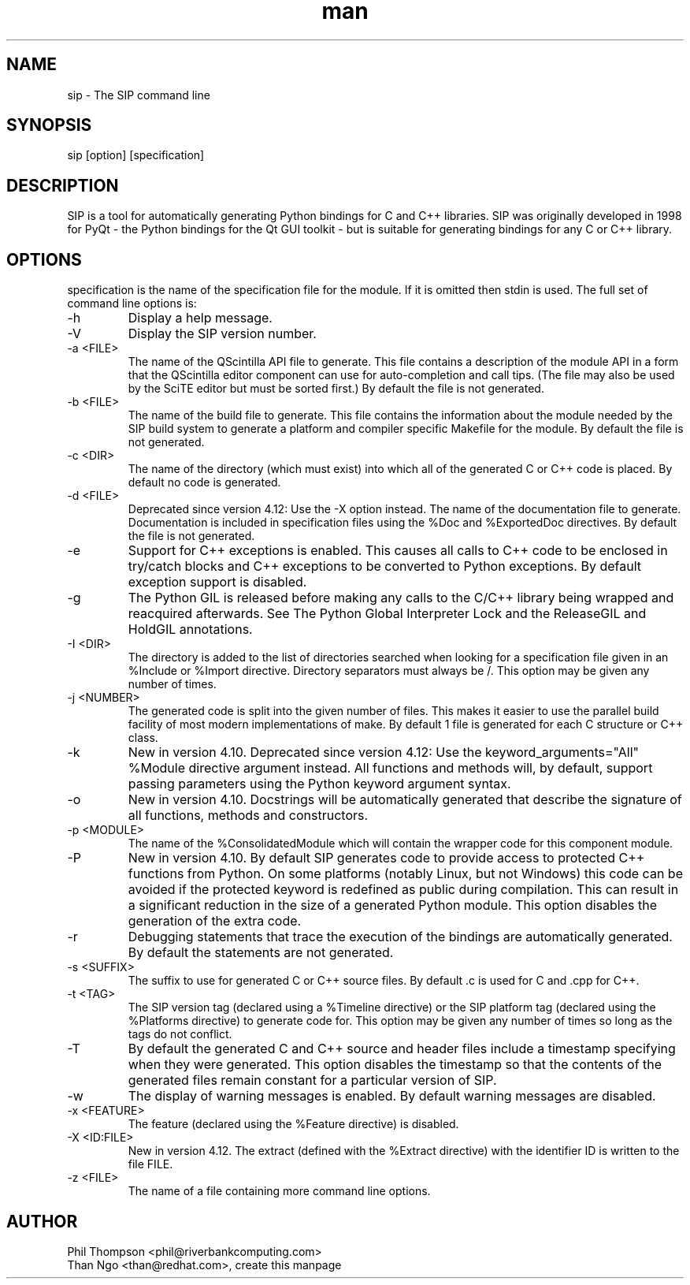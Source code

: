 .TH man sip "20 Jan 2014" "sip" "sip"
.SH NAME
sip \- The SIP command line
.SH SYNOPSIS
sip [option] [specification]
.SH DESCRIPTION
SIP is a tool for automatically generating Python bindings for C and C++ libraries.
SIP was originally developed in 1998 for PyQt - the Python bindings for the Qt GUI toolkit -
but is suitable for generating bindings for any C or C++ library.
.SH OPTIONS
specification is the name of the specification file for the module. If it is omitted then stdin is used.
The full set of command line options is:

.TP
-h
Display a help message.
.TP
-V
Display the SIP version number.
.TP
-a <FILE>
The name of the QScintilla API file to generate. This file contains a description of the module API
in a form that the QScintilla editor component can use for auto-completion and call tips.
(The file may also be used by the SciTE editor but must be sorted first.)
By default the file is not generated.
.TP
-b <FILE>
The name of the build file to generate. This file contains the information about the module needed by the SIP build system to generate a platform and compiler specific Makefile for the module. By default the file is not generated.
.TP
-c <DIR>
The name of the directory (which must exist) into which all of the generated C or C++ code is placed. By default no code is generated.
.TP
-d <FILE>
Deprecated since version 4.12: Use the -X option instead. The name of the documentation file to generate.
Documentation is included in specification files using the %Doc and %ExportedDoc directives.
By default the file is not generated.
.TP
-e
Support for C++ exceptions is enabled. This causes all calls to C++ code to be enclosed in try/catch blocks and C++ exceptions to be converted to Python exceptions. By default exception support is disabled.
.TP
-g
The Python GIL is released before making any calls to the C/C++ library being wrapped and reacquired afterwards. See The Python Global Interpreter Lock and the ReleaseGIL and HoldGIL annotations.
.TP
-I <DIR>
The directory is added to the list of directories searched when looking for a specification file given in an %Include or %Import directive. Directory separators must always be /. This option may be given any number of times.
.TP
-j <NUMBER>
The generated code is split into the given number of files. This makes it easier to use the parallel build facility of most modern implementations of make. By default 1 file is generated for each C structure or C++ class.
.TP
-k
New in version 4.10.
Deprecated since version 4.12: Use the keyword_arguments="All" %Module directive argument instead.
All functions and methods will, by default, support passing parameters using the Python keyword argument syntax.
.TP
-o
New in version 4.10.
Docstrings will be automatically generated that describe the signature of all functions, methods and constructors.
.TP
-p <MODULE>
The name of the %ConsolidatedModule which will contain the wrapper code for this component module.
.TP
-P
New in version 4.10.
By default SIP generates code to provide access to protected C++ functions from Python. On some platforms (notably Linux, but not Windows) this code can be avoided if the protected keyword is redefined as public during compilation. This can result in a significant reduction in the size of a generated Python module. This option disables the generation of the extra code.
.TP
-r
Debugging statements that trace the execution of the bindings are automatically generated. By default the statements are not generated.
.TP
-s <SUFFIX>
The suffix to use for generated C or C++ source files. By default .c is used for C and .cpp for C++.
.TP
-t <TAG>
The SIP version tag (declared using a %Timeline directive) or the SIP platform tag (declared using the %Platforms directive) to generate code for. This option may be given any number of times so long as the tags do not conflict.
.TP
-T
By default the generated C and C++ source and header files include a timestamp specifying when they were generated. This option disables the timestamp so that the contents of the generated files remain constant for a particular version of SIP.
.TP
-w
The display of warning messages is enabled. By default warning messages are disabled.
.TP
-x <FEATURE>
The feature (declared using the %Feature directive) is disabled.
.TP
-X <ID:FILE>
New in version 4.12.
The extract (defined with the %Extract directive) with the identifier ID is written to the file FILE.
.TP
-z <FILE>
The name of a file containing more command line options.
.SH AUTHOR
.TP
Phil Thompson <phil@riverbankcomputing.com>
.TP
Than Ngo <than@redhat.com>, create this manpage
